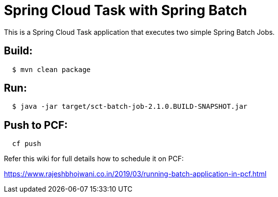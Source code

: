 = Spring Cloud Task with Spring Batch

This is a Spring Cloud Task application that executes two simple Spring Batch Jobs.


== Build:

[source,shell,indent=2]
----
$ mvn clean package
----

== Run:

[source,shell,indent=2]
----
$ java -jar target/sct-batch-job-2.1.0.BUILD-SNAPSHOT.jar
----

== Push to PCF:

[source,shell,indent=2]
----
   cf push    
----

Refer this wiki for full details how to schedule it on PCF:

https://www.rajeshbhojwani.co.in/2019/03/running-batch-application-in-pcf.html
